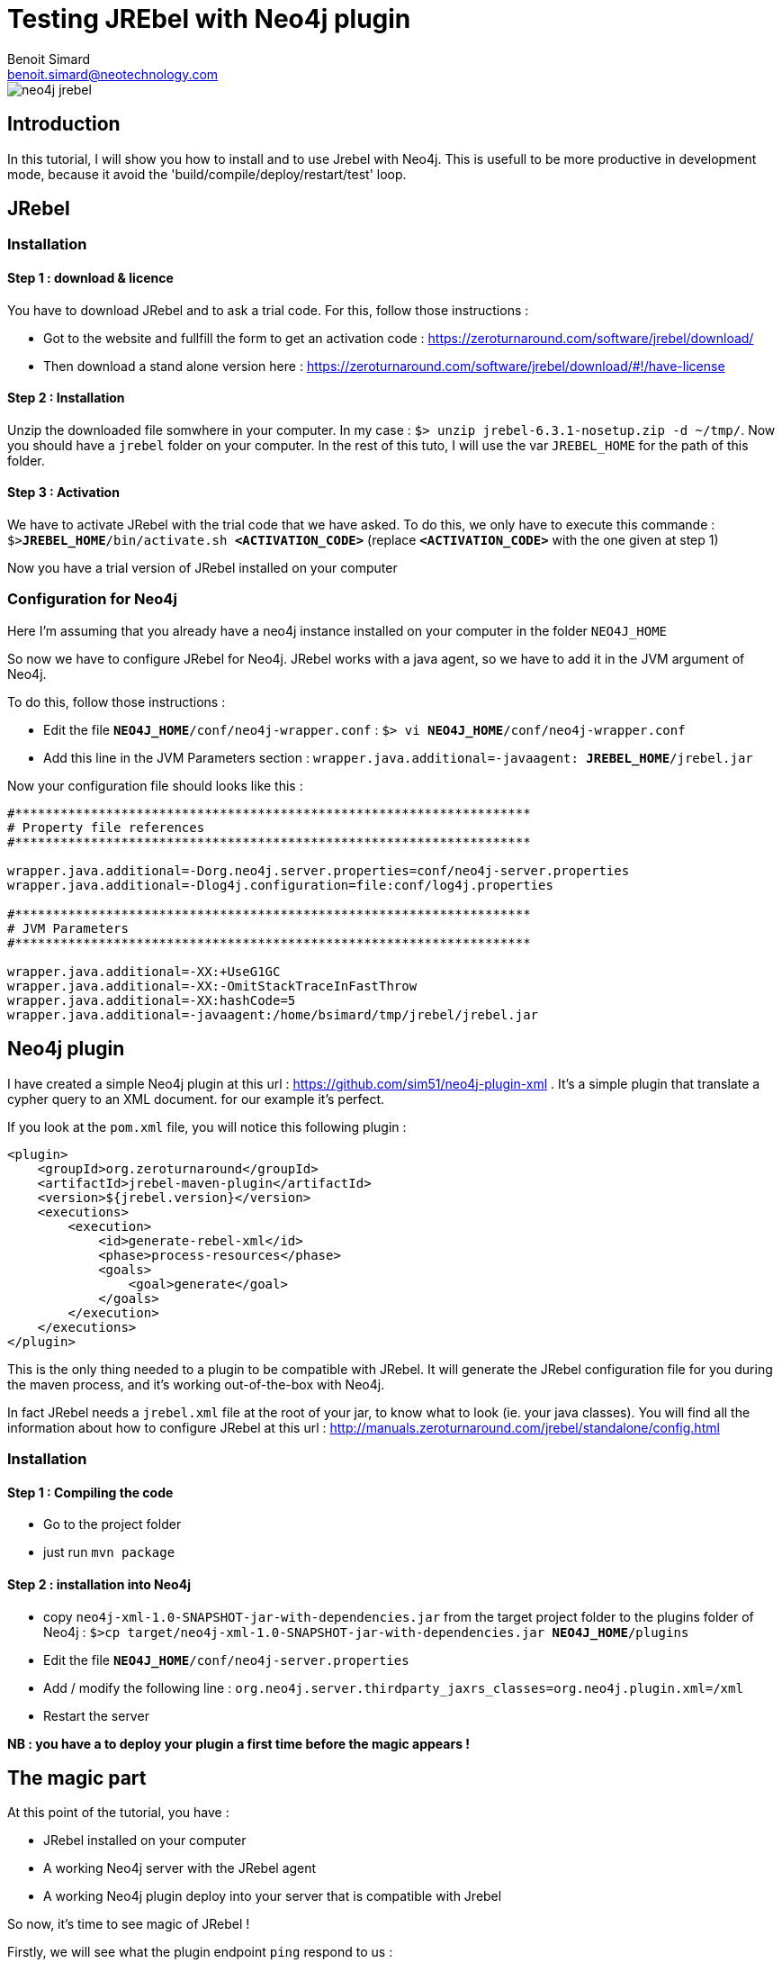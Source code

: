 = Testing JREbel with Neo4j plugin
Benoit Simard <benoit.simard@neotechnology.com>

image::neo4j-jrebel.png[]

== Introduction

In this tutorial, I will show you how to install and to use Jrebel with Neo4j.
This is usefull to be more productive in development mode, because it avoid the 'build/compile/deploy/restart/test' loop.

== JRebel

=== Installation

==== Step 1 : download & licence

You have to download JRebel and to ask a trial code.
For this, follow those instructions :

 * Got to the website and fullfill the form to get an activation code : https://zeroturnaround.com/software/jrebel/download/
 * Then download a stand alone version here : https://zeroturnaround.com/software/jrebel/download/#!/have-license

==== Step 2 : Installation

Unzip the downloaded file somwhere in your computer. In my case : `$> unzip jrebel-6.3.1-nosetup.zip -d ~/tmp/`.
Now you should have a `jrebel` folder on your computer. In the rest of this tuto, I will use the var `JREBEL_HOME` for the path of this folder.

==== Step 3 : Activation

We have to activate JRebel with the trial code that we have asked. 
To do this, we only have to execute this commande : `$>**JREBEL_HOME**/bin/activate.sh **<ACTIVATION_CODE>**` (replace `**<ACTIVATION_CODE>**` with the one given at step 1)

Now you have a trial version of JRebel installed on your computer

=== Configuration for Neo4j

Here I'm assuming that you already have a neo4j instance installed on your computer in the folder `NEO4J_HOME`

So now we have to configure JRebel for Neo4j.
JRebel works with a java agent, so we have to add it in the JVM argument of Neo4j.

To do this, follow those instructions :

 * Edit the file `**NEO4J_HOME**/conf/neo4j-wrapper.conf` : `$> vi **NEO4J_HOME**/conf/neo4j-wrapper.conf`
 * Add this line in the JVM Parameters section : `wrapper.java.additional=-javaagent: **JREBEL_HOME**/jrebel.jar`

Now your configuration file should looks like this :
 
[source,properties]
----
#********************************************************************
# Property file references
#********************************************************************

wrapper.java.additional=-Dorg.neo4j.server.properties=conf/neo4j-server.properties
wrapper.java.additional=-Dlog4j.configuration=file:conf/log4j.properties

#********************************************************************
# JVM Parameters
#********************************************************************

wrapper.java.additional=-XX:+UseG1GC
wrapper.java.additional=-XX:-OmitStackTraceInFastThrow
wrapper.java.additional=-XX:hashCode=5
wrapper.java.additional=-javaagent:/home/bsimard/tmp/jrebel/jrebel.jar
----


== Neo4j plugin

I have created a simple Neo4j plugin at this url : https://github.com/sim51/neo4j-plugin-xml .
It's a simple plugin that translate a cypher query to an XML document. for our example it's perfect.

If you look at the `pom.xml` file, you will notice this following plugin :

[source,xml]
----
<plugin>
    <groupId>org.zeroturnaround</groupId>
    <artifactId>jrebel-maven-plugin</artifactId>
    <version>${jrebel.version}</version>
    <executions>
        <execution>
            <id>generate-rebel-xml</id>
            <phase>process-resources</phase>
            <goals>
                <goal>generate</goal>
            </goals>
        </execution>
    </executions>
</plugin>
----

This is the only thing needed to a plugin to be compatible with JRebel. It will generate the JRebel configuration file for you during the maven process, and it's working out-of-the-box with Neo4j.

In fact JRebel needs a `jrebel.xml` file at the root of your jar, to know what to look (ie. your java classes).
You will find all the information about how to configure JRebel at this url : http://manuals.zeroturnaround.com/jrebel/standalone/config.html

=== Installation

==== Step 1 : Compiling the code

 * Go to the project folder
 * just run `mvn package`

==== Step 2 : installation into Neo4j

 * copy `neo4j-xml-1.0-SNAPSHOT-jar-with-dependencies.jar` from the target project folder to the plugins folder of Neo4j : `$>cp target/neo4j-xml-1.0-SNAPSHOT-jar-with-dependencies.jar **NEO4J_HOME**/plugins`
 * Edit the file `**NEO4J_HOME**/conf/neo4j-server.properties`
 * Add / modify the following line : `org.neo4j.server.thirdparty_jaxrs_classes=org.neo4j.plugin.xml=/xml`
 * Restart the server
 
**NB : you have a to deploy your plugin a first time before the magic appears !**

== The magic part

At this point of the tutorial, you have :

 * JRebel installed on your computer
 * A working Neo4j server with the JRebel agent
 * A working Neo4j plugin deploy into your server that is compatible with Jrebel
 
So now, it's time to see magic of JRebel !

Firstly, we will see what the plugin endpoint `ping` respond to us :

[source,bash]
----
$> curl -u neo4j:admin http://localhost:7474/xml/ping
Pong
----

Now we are going to change the source code, by changing the response of this endpoint in the file `org.neo4j.plugin.xml.PluginExtension` :

[source,java]
----
@GET
@Path("/ping")
public Response ping() throws IOException {
    return Response.ok("I'm here master", MediaType.TEXT_PLAIN).build();
}
----

We have to compile the new code with maven `mvn compile`, for the classes to be generated into the `target/classes` folder.
And now, let's see the result : 

[source,bash]
----
$> curl -u neo4j:admin  http://localhost:7474/xml/ping
I'm here master
----

Yeah it's working, our change is here without any Neo4j restart.
Now you can concentrate on your code, so happy coding  !

**NB :** If you use an IDE, JRebel has created various plugin and there is probably one for your favorite IDE. Those plugin permit to run/debug a class with JRebel.

**NB 2 :** If you want to save more time, you can let your IDE to compile (incrementaly!) your project automaticly. So each time you are saving a file, your IDE compile the java class into `target/classes` and JRebel reload it on the server.